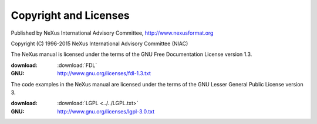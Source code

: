 .. _copyright:

======================
Copyright and Licenses
======================

.. index:: license, copyright

Published by NeXus International Advisory Committee, 
http://www.nexusformat.org

Copyright (C) 1996-2015 NeXus International Advisory Committee (NIAC)

.. index:: FDL

The NeXus manual is licensed under the terms of the
GNU Free Documentation License version 1.3.  

:download:
	:download:`FDL`
:GNU:
	http://www.gnu.org/licenses/fdl-1.3.txt


.. index:: LGPL

The code examples in the NeXus manual are licensed under the terms of the
GNU Lesser General Public License version 3.  

:download:
    :download:`LGPL <../../LGPL.txt>`
:GNU:
    http://www.gnu.org/licenses/lgpl-3.0.txt
